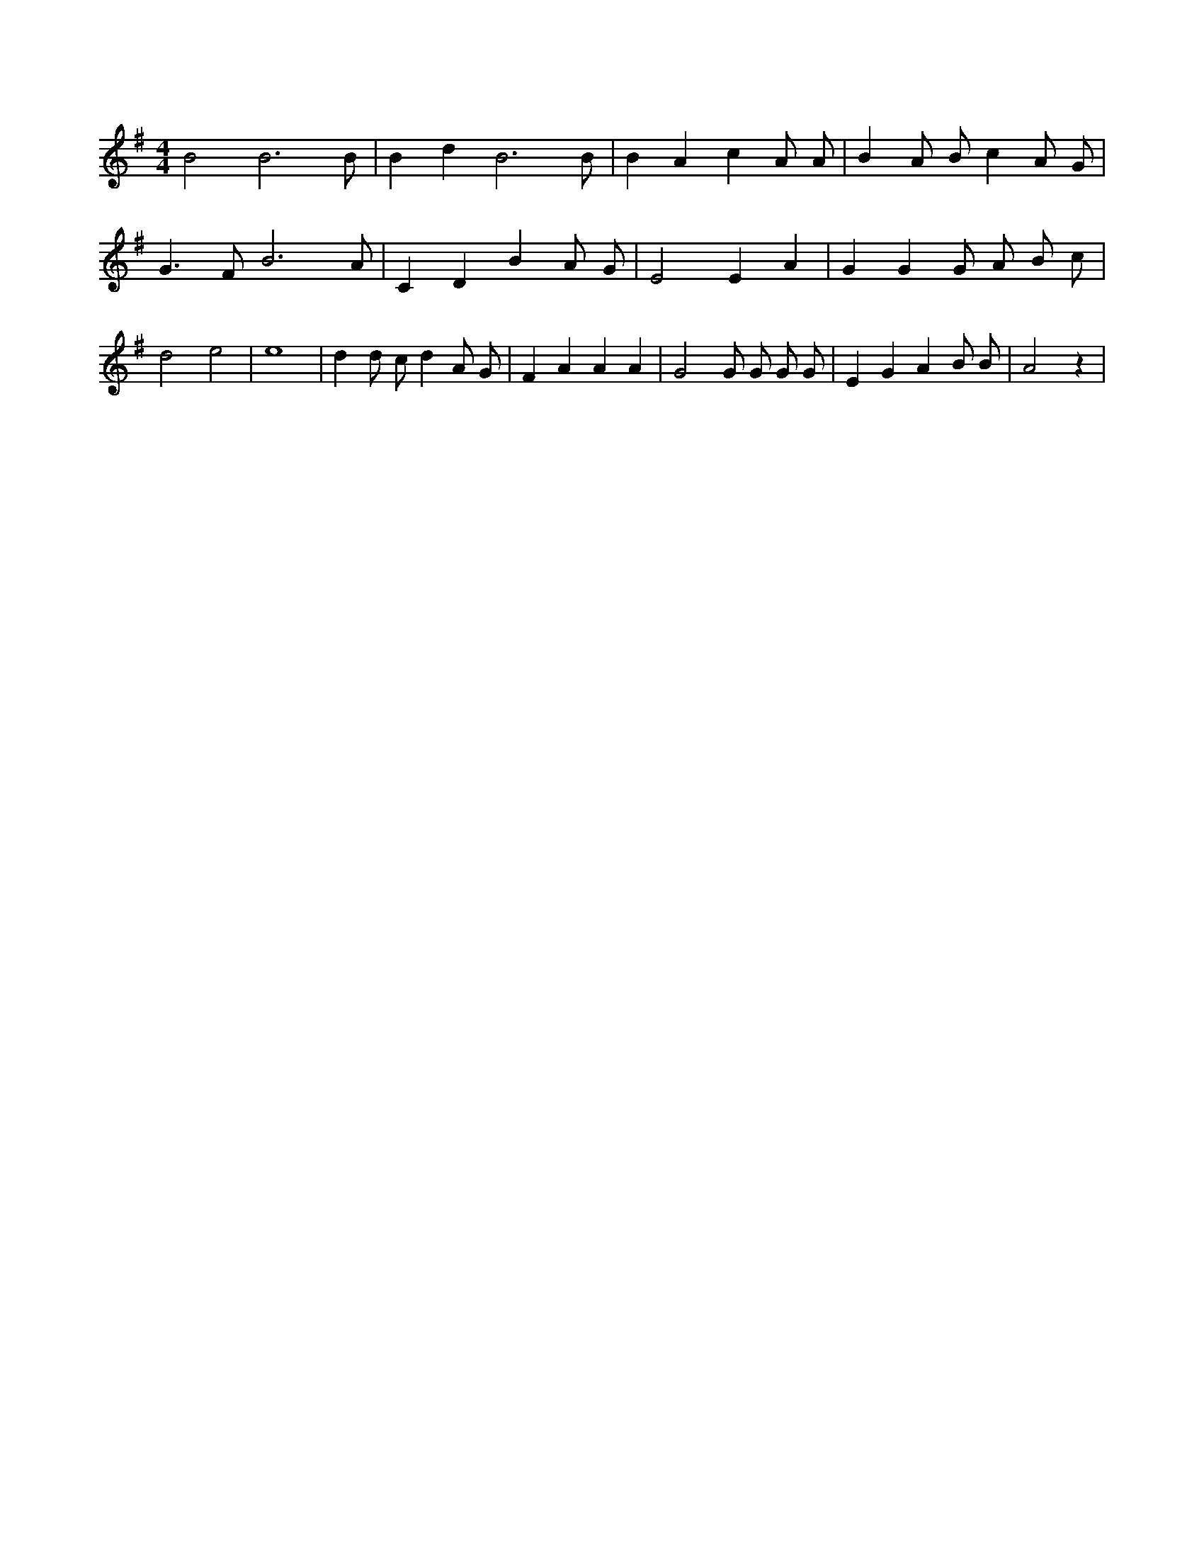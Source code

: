X:744
L:1/4
M:4/4
K:Gclef
B2 B3 /2 B/2 | B d B3 /2 B/2 | B A c A/2 A/2 | B A/2 B/2 c A/2 G/2 | G > F B3 /2 A/2 | C D B A/2 G/2 | E2 E A | G G G/2 A/2 B/2 c/2 | d2 e2 | e4 | d d/2 c/2 d A/2 G/2 | F A A A | G2 G/2 G/2 G/2 G/2 | E G A B/2 B/2 | A2 z |
